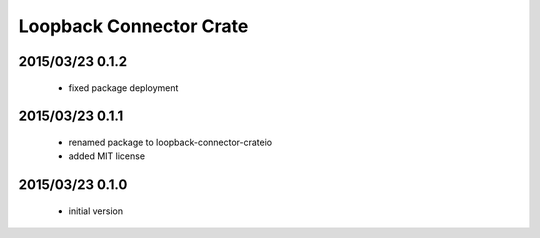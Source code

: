 ========================
Loopback Connector Crate
========================

2015/03/23 0.1.2
================

 - fixed package deployment

2015/03/23 0.1.1
================

 - renamed package to loopback-connector-crateio

 - added MIT license

2015/03/23 0.1.0
================

 - initial version

